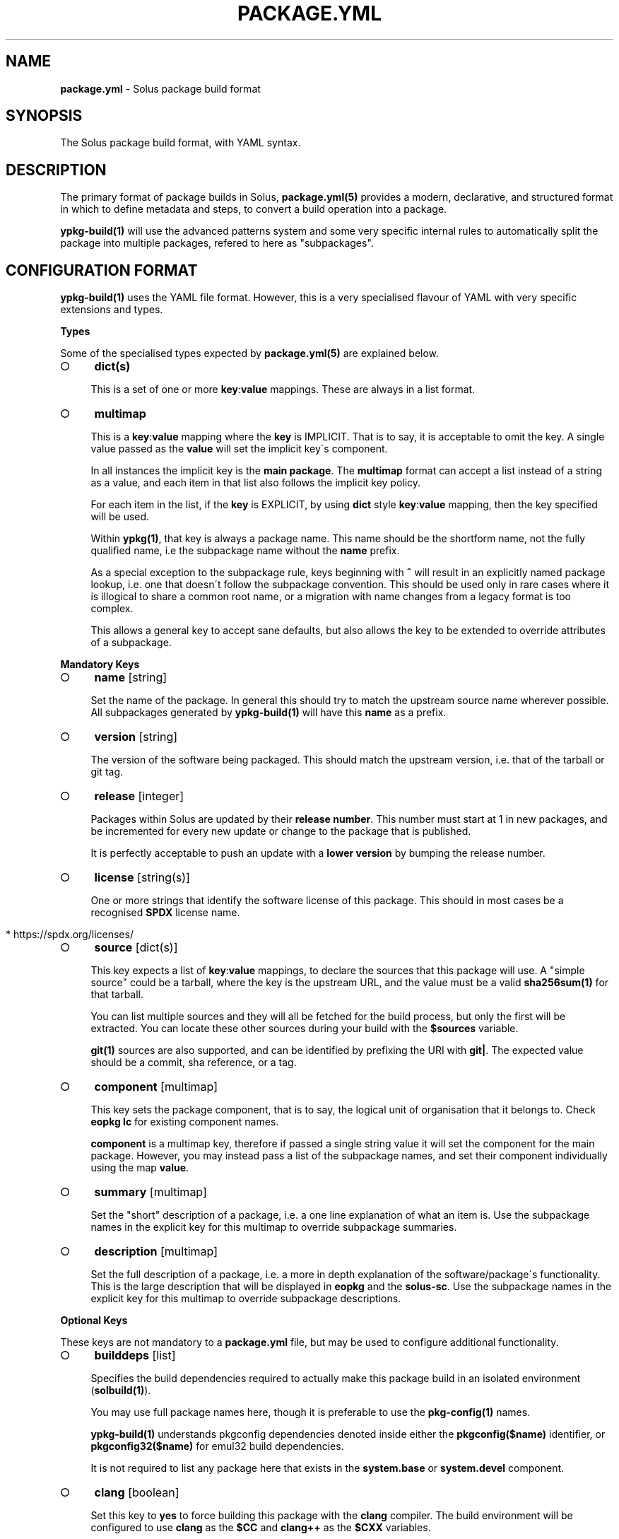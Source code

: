 .\" generated with Ronn-NG/v0.9.1
.\" http://github.com/apjanke/ronn-ng/tree/0.9.1
.TH "PACKAGE\.YML" "5" "March 2022" ""
.SH "NAME"
\fBpackage\.yml\fR \- Solus package build format
.SH "SYNOPSIS"
.nf
The Solus package build format, with YAML syntax\.
.fi
.SH "DESCRIPTION"
The primary format of package builds in Solus, \fBpackage\.yml(5)\fR provides a modern, declarative, and structured format in which to define metadata and steps, to convert a build operation into a package\.
.P
\fBypkg\-build(1)\fR will use the advanced patterns system and some very specific internal rules to automatically split the package into multiple packages, refered to here as "subpackages"\.
.SH "CONFIGURATION FORMAT"
\fBypkg\-build(1)\fR uses the YAML file format\. However, this is a very specialised flavour of YAML with very specific extensions and types\.
.P
\fBTypes\fR
.P
Some of the specialised types expected by \fBpackage\.yml(5)\fR are explained below\.
.IP "\[ci]" 4
\fBdict(s)\fR
.IP
This is a set of one or more \fBkey\fR:\fBvalue\fR mappings\. These are always in a list format\.
.IP "\[ci]" 4
\fBmultimap\fR
.IP
This is a \fBkey\fR:\fBvalue\fR mapping where the \fBkey\fR is IMPLICIT\. That is to say, it is acceptable to omit the key\. A single value passed as the \fBvalue\fR will set the implicit key\'s component\.
.IP
In all instances the implicit key is the \fBmain package\fR\. The \fBmultimap\fR format can accept a list instead of a string as a value, and each item in that list also follows the implicit key policy\.
.IP
For each item in the list, if the \fBkey\fR is EXPLICIT, by using \fBdict\fR style \fBkey\fR:\fBvalue\fR mapping, then the key specified will be used\.
.IP
Within \fBypkg(1)\fR, that key is always a package name\. This name should be the shortform name, not the fully qualified name, i\.e the subpackage name without the \fBname\fR prefix\.
.IP
As a special exception to the subpackage rule, keys beginning with \fB^\fR will result in an explicitly named package lookup, i\.e\. one that doesn\'t follow the subpackage convention\. This should be used only in rare cases where it is illogical to share a common root name, or a migration with name changes from a legacy format is too complex\.
.IP
This allows a general key to accept sane defaults, but also allows the key to be extended to override attributes of a subpackage\.
.IP "" 0
.P
\fBMandatory Keys\fR
.IP "\[ci]" 4
\fBname\fR [string]
.IP
Set the name of the package\. In general this should try to match the upstream source name wherever possible\. All subpackages generated by \fBypkg\-build(1)\fR will have this \fBname\fR as a prefix\.
.IP "\[ci]" 4
\fBversion\fR [string]
.IP
The version of the software being packaged\. This should match the upstream version, i\.e\. that of the tarball or git tag\.
.IP "\[ci]" 4
\fBrelease\fR [integer]
.IP
Packages within Solus are updated by their \fBrelease number\fR\. This number must start at 1 in new packages, and be incremented for every new update or change to the package that is published\.
.IP
It is perfectly acceptable to push an update with a \fBlower version\fR by bumping the release number\.
.IP "\[ci]" 4
\fBlicense\fR [string(s)]
.IP
One or more strings that identify the software license of this package\. This should in most cases be a recognised \fBSPDX\fR license name\.
.IP "" 4
.nf
  * https://spdx\.org/licenses/
.fi
.IP "" 0

.IP "\[ci]" 4
\fBsource\fR [dict(s)]
.IP
This key expects a list of \fBkey\fR:\fBvalue\fR mappings, to declare the sources that this package will use\. A "simple source" could be a tarball, where the key is the upstream URL, and the value must be a valid \fBsha256sum(1)\fR for that tarball\.
.IP
You can list multiple sources and they will all be fetched for the build process, but only the first will be extracted\. You can locate these other sources during your build with the \fB$sources\fR variable\.
.IP
\fBgit(1)\fR sources are also supported, and can be identified by prefixing the URI with \fBgit|\fR\. The expected value should be a commit, sha reference, or a tag\.
.IP "\[ci]" 4
\fBcomponent\fR [multimap]
.IP
This key sets the package component, that is to say, the logical unit of organisation that it belongs to\. Check \fBeopkg lc\fR for existing component names\.
.IP
\fBcomponent\fR is a multimap key, therefore if passed a single string value it will set the component for the main package\. However, you may instead pass a list of the subpackage names, and set their component individually using the map \fBvalue\fR\.
.IP "\[ci]" 4
\fBsummary\fR [multimap]
.IP
Set the "short" description of a package, i\.e\. a one line explanation of what an item is\. Use the subpackage names in the explicit key for this multimap to override subpackage summaries\.
.IP "\[ci]" 4
\fBdescription\fR [multimap]
.IP
Set the full description of a package, i\.e\. a more in depth explanation of the software/package\'s functionality\. This is the large description that will be displayed in \fBeopkg\fR and the \fBsolus\-sc\fR\. Use the subpackage names in the explicit key for this multimap to override subpackage descriptions\.
.IP "" 0
.P
\fBOptional Keys\fR
.P
These keys are not mandatory to a \fBpackage\.yml\fR file, but may be used to configure additional functionality\.
.IP "\[ci]" 4
\fBbuilddeps\fR [list]
.IP
Specifies the build dependencies required to actually make this package build in an isolated environment (\fBsolbuild(1)\fR)\.
.IP
You may use full package names here, though it is preferable to use the \fBpkg\-config(1)\fR names\.
.IP
\fBypkg\-build(1)\fR understands pkgconfig dependencies denoted inside either the \fBpkgconfig($name)\fR identifier, or \fBpkgconfig32($name)\fR for emul32 build dependencies\.
.IP
It is not required to list any package here that exists in the \fBsystem\.base\fR or \fBsystem\.devel\fR component\.
.IP "\[ci]" 4
\fBclang\fR [boolean]
.IP
Set this key to \fByes\fR to force building this package with the \fBclang\fR compiler\. The build environment will be configured to use \fBclang\fR as the \fB$CC\fR and \fBclang++\fR as the \fB$CXX\fR variables\.
.IP
By default this key is set to \fBno\fR\.
.IP "\[ci]" 4
\fBccache\fR [boolean]
.IP
If configured correctly, \fBypkg\-build(1)\fR will automatically use \fBccache(1)\fR\. When using \fBsolbuild(1)\fR this is almost always the case\. However, there may be some cases when ccache can break the build, or is ill advised\.
.IP
Whilst the default value of this key is \fByes\fR, you can force disable the use of ccache by setting it to \fBno\fR\.
.IP "\[ci]" 4
\fBdevel\fR [boolean]
.IP
Force all built packages to belong to the \fBsystem\.devel\fR component\. This will become deprecated in future, and currently defaults to \fBno\fR\.
.IP "\[ci]" 4
\fBextract\fR [boolean]
.IP
By default, \fBypkg\-build(1)\fR will extract all sources listed in the file\. If this is undesirable, set this key to \fBno\fR to disable this automatic extraction\.
.IP "\[ci]" 4
\fBautodep\fR [boolean]
.IP
After a build has finished, \fBypkg\-build(1)\fR will automatically scan the package files to determine dependencies between the package and any of it\'s subpackages, and to external packages in the build environment\.
.IP
This is essential in most cases, as it allows packages to benefit from automatic dependencies and ensures the user always gets all of the packages needed to run this software when installing it\.
.IP
If for any reason you need to disable this functionality, i\.e\. for bootstrapping or sideloading, set this key to \fBno\fR\.
.IP "\[ci]" 4
\fBemul32\fR [boolean]
.IP
\fBypkg\-build(1)\fR can optionally build your package in a multilib configuration\. If this key is set to \fByes\fR, the buildset will double, and the first build configuration will be set up for a \fB32\-bit\fR ("emul32") build\. ypkg will automatically split off \fB\-32bit\fR and \fB\-32bit\-devel\fR subpackages in this instance, using the \fB/usr/lib32\fR library directory\. It will also add additional build dependencies automatically for 32\-bit builds\.
.IP
By default, this key is set to \fBno\fR\.
.IP "\[ci]" 4
\fBlibsplit\fR [boolean]
.IP
The default patterns include logic to split subpackages according to the library files in library directory\. It is standard practice for ypkg to split \fB*\.so\fR symlinks into the automatic \fBdevel\fR subpackage, along with other development assets such as \fBpkgconfig\fR and \fB*\.h\fR files\.
.IP
Some software packages provide \fB*\.so\fR files in the libdir that are not symlinks, or are required for "main" operation\. In this instance you can set this key to \fBno\fR to disable this pattern\.
.IP
By default, this key is set to \fByes\fR, and should only be disabled if truly required\.
.IP "\[ci]" 4
\fBrundeps\fR [multimap]
.IP
Provide a list of additional runtime dependencies for the main package\. These names should be fully qualified package names in the list, even for subpackages\.
.IP
If the EXPLICIT multimap key is set, then the runtime dependencies will be added to the subpackage instead\. Note that you can pass a list or a single string value to the EXPLICIT rundep\.
.IP "\[ci]" 4
\fBreplaces\fR [multimap]
.IP
When exported in the package index, this will indicate to the package manager that THIS package now replaces the name in the value\.
.IP
You may also set \fBreplaces\fR on subpackages using the multimap notation\. Only one value per subpackage is allowed\.
.IP "\[ci]" 4
\fBpatterns\fR [multimap]
.IP
Control package splitting and dynamically generate subpackages\. The EXPLICIT key is used to specify the new (or existing!) subpackage name\. The "pattern" is a shell compatible \fBglob(3)\fR expression\.
.IP
All files captured by this expression will then end up in that subpackage\. Each successive pattern takes priority over the one listed before it, so if your first pattern unavoidably captures files you need in ANOTHER subpackage, simply list that pattern later\.
.IP
\fBypkg\-build(1)\fR ensures that a file cannot belong to multiple packages, and that the last specified pattern, if matching, ALWAYS wins\. It is even possible to suppress generation of the main package, by pattern globbing \fB/*\fR to a subpackage\. This will not cause any breakage\.
.IP "\[ci]" 4
\fBpermanent\fR [list]
.IP
A list of patterns used to mark files as permanent\. Any file within the resulting binary packages that matches the path pattern, is marked as a permanent file\.
.IP
These files will not be removed from the filesystem when upgrading or reinstalling the package\. They will persist during standard upgrade operations\.
.IP
This should only be used in critical chain packages such as the kernel or drivers, where the domain of control is outside of the package manager, and the package is simply used as an update delivery mechanism\.
.IP "\[ci]" 4
\fBstrip\fR [boolean]
.IP
By default, this key is enabled, and as a result \fBypkg\-build(1)\fR will automatically strip files after the build has done, including \fBELF\fR libraries & binaries\.
.IP
In most cases, stripping should remain enabled\. However, there are known cases when stripping should be avoided, such as when complying with a distribution policy of binary only software, or when dealing with files that only appear to be standard ELF files\.
.IP
The Go programming language generates \fB*\.a\fR archive files that under no circumstance should be stripped, and there are likely other cases\. This key, when set to \fBno\fR, will disable any and all stripping\.
.IP "\[ci]" 4
\fBlastrip\fR [boolean]
.IP
By default, this key is enabled, and will result in \fB*\.la\fR libtool files being stripped from the build\. However in some very rare cases these files need to be preserved because they\'re not \fBtrue\fR libtool scripts which led to the creation of successful \fB\.so\fR linkage\.
.IP
If in doubt, omit this option where possible\.
.IP "\[ci]" 4
\fBdebug\fR [boolean]
.IP
By default, this key is enabled, and as a result \fBypkg\-build(1)\fR will automatically create resulting \fB\-dbginfo\fR packages where it can\.
.IP
In the majority of cases, this is the desired behaviour in full build environments, such as a build server\. However in very rare cases, this may cause problems for the package, especially if it contains binaries that have not been bootstrapped with the native toolchain\.
.IP "\[ci]" 4
\fBavx2\fR [boolean]
.IP
If set, the package will be rebuilt again specifically to enable libraries to be optimised to use \fBAdvanced Vector Extensions\fR\.
.IP
The build will be configured with a library directory suffix of \fBhaswell\fR, i\.e\. \fB/usr/lib64/haswell\fR or \fB/usr/lib32/haswell\fR\. These libraries will be automatically loaded on the Solus installation if the hardware support is present\.
.IP "\[ci]" 4
\fBoptimize\fR [list]
.IP
Valid keys are restricted to:
.IP "\[ci]" 4
\fBspeed\fR: Optimise this package for speed performance
.IP "\[ci]" 4
\fBsize\fR: Optimize the package build solely for size\.
.IP "\[ci]" 4
\fBno\-bind\-now\fR: Configure the package to disable certain flags, where RELRO is unsupported\.
.IP "\[ci]" 4
\fBno\-symbolic\fR: Disable \fB\-Wl,\-Bsymbolic\-functions\fR linker flag
.IP "\[ci]" 4
\fBplt\fR: Allows use of the PLT (procedual lookup table)\. Removes \fB\-fno\-plt\fR from build flags\.
.IP "\[ci]" 4
\fBunroll\-loops\fR: Enable \fB\-funroll\-loops\fR\. Use this sparingly, only when it provides benefit\.
.IP "\[ci]" 4
\fBrunpath\fR: Enable \fB\-Wl,\-\-enable\-new\-dtags\fR to make linker use RUNPATH\'s instead of RPATH\'s\.
.IP "\[ci]" 4
\fBavx256\fR: Disables \fB\-mprefer\-vector\-width=128\fR in avx2 builds
.IP "\[ci]" 4
\fBthin\-lto\fR: Enable Thin Link Time Optimization
.IP "\[ci]" 4
\fBlto\fR: Enable Link Time Optimization
.IP "\[ci]" 4
\fBicf\-safe\fR: Enable \fB\-Wl,\-\-icf=safe\fR to utilize the safe Identical Code Folding linker optimization\.
.IP "\[ci]" 4
\fBicf\-all\fR: Enable \fB\-Wl,\-\-icf=all\fR to utilize the Identical Code Folding linker optimization\.
.IP "\[ci]" 4
\fBfunction\-sections\fR: Enables \fB\-ffunction\-sections\fR to generate a seperate ELF section for each function\. Recommended for icf with gcc\.
.IP "" 0

.IP "\[ci]" 4
\fBnetworking\fR [boolean]
.IP
When built using \fBsolbuild(1)\fR, access to the network is removed\. A new loopback device will be provided within the container\. This ensures that packages do not accidently download unverifiable content during build\.
.IP
If for any reason, networking is still required, you can set this key to \fByes\fR\. However, always evaluate whether it is avoidable first\.
.IP "\[ci]" 4
\fBenvironment\fR [unicode]
.IP
By default, this key is empty and no additional content is exported to each build step\. The \fBenvironment\fR key provides an easy method to export content such as variables to the environment for the entirety of the build (where the environment is reset between each build step)\.
.IP "" 0
.P
\fBBuild Steps\fR
.P
The build steps are text\-only data values\. \fBypkg\-build(1)\fR will interpret special "macro" values in these steps, and evaluate them in a new environment via the \fBbash(1)\fR shell\.
.IP "\[ci]" 4
\fBsetup\fR
.IP
Performed immediately after source preparation and extraction\. This is where you should look to patch your package if necessary, and perform any configuration routines (i\.e\. \fB%configure\fR)
.IP "\[ci]" 4
\fBbuild\fR
.IP
The main build step\. This is where you compile code and do long running code\. An example would be running \fB%make\fR
.IP "\[ci]" 4
\fBinstall\fR
.IP
The install step will install of the built files into the final installation directory, to be converted into a native \fB\.eopkg\fR file\. This is where your \fB%make_install\fR would happen, for example\.
.IP
Remember, this is to install inside the \fBpackage\fR\. This doesn\'t impact the package installation on another users computer\. There is no "postinstall" concept currently supported by ypkg\.
.IP "\[ci]" 4
\fBcheck\fR
.IP
Run any test suites in this step\. This is the final step in the chain, and allows you to verify what you just built\. This is a good place to run \fB%make check\fR
.IP "\[ci]" 4
\fBprofile\fR
.IP
If this step is present, then each build set that is enabled (native, \fBemul32\fR), will gain a series of new steps\. The build will be configured for profile guided optimisation, and this step will be used to execute the PGO workload\.
.IP
In essence the workflow looks like this:
.IP "" 4
.nf
  \- `setup` as PGO
  \- `build` as PGO
  \- `profile` as PGO
  \- Clean happens here\.
  \- `setup` to use PGO data
  \- `build` to use PGO data
  \- `install`
  \- `check`
.fi
.IP "" 0
.IP
The compiler flags will be modifed automatically during each step to make PGO integration seamless\. For an real world case on how this helps, check out:
.IP "\[ci]" 4
https://clearlinux\.org/blogs/profile\-guided\-optimization\-mariadb\-benchmarks
.IP "" 0

.IP "" 0
.P
\fBMacros\fR
.P
ypkg supports a wide range of macros for easier package building\. They evolve often and quickly, so you should always refer to the main \fBpackage\.yml\fR documentation:
.IP "\[ci]" 4
https://getsol\.us/articles/packaging/package\.yml/en/#actionable\-macros
.IP "\[ci]" 4
https://getsol\.us/articles/packaging/package\.yml/en/#variable\-macros
.IP "" 0
.P
It may also be beneficial to study the \fBrc\.yml\fR file defining the build macros:
.IP "\[ci]" 4
https://github\.com/getsolus/ypkg/blob/master/ypkg2/rc\.yml
.IP "" 0
.SH "EXAMPLES"
\fBA Complete package\fR
.IP "" 4
.nf
name       : nano
version    : 2\.7\.1
release    : 63
source     :
    \- https://www\.nano\-editor\.org/dist/v2\.7/nano\-2\.7\.1\.tar\.xz : df5cbe69831d7394c0a32fb27373ab313335ea4dc586d6f4be4081eb1de857cd
license    :
    \- GPL\-3\.0
summary    : Small, friendly text editor inspired by Pico
component  : editor
description: |
    GNU nano is an easy\-to\-use text editor originally designed as a
    replacement for Pico, the ncurses\-based editor from the non\-free
    mailer package Pine (itself now available under the Apache License
    as Alpine)\.
setup      : |
    %configure \-\-enable\-utf8 \-\-docdir=/usr/share/doc/nano
build      : |
    %make
install    : |
    %make_install
.fi
.IP "" 0
.P
\fBGit sources\fR
.IP "" 4
.nf
source     :
    \- git|https://github\.com/getsolus/ypkg\.git : v17\.0
.fi
.IP "" 0
.P
\fBMultimap examples\fR
.IP "" 4
.nf
# Set the component for the main package to `system\.base`
component: system\.base

# Also setting the main component to `system\.base`
component:
    \- system\.base

# Set the component of the main package to system\.base, but set the
# component for subpackage `devel` to `programming\.devel`
component:
    \- system\.base
    \- devel: programming\.devel

# Rundeps multimap
rundeps:
    \- somepkg
    \- devel: somepkg2

# Rundeps, list as explicit key\'s value
rundeps:
    \- somepkg
    \- devel:
        \- somepkg
        \- somepkg2
.fi
.IP "" 0
.P
\fBBuild dependencies examples\fR
.IP "" 4
.nf
# Build dependencies, in various flavours:
builddeps:
    \- glibc\-32bit\-devel
    \- pkgconfig(gtk+\-3\.0)
    \- pkgconfig32(zlib)
.fi
.IP "" 0
.SH "COPYRIGHT"
.IP "\[ci]" 4
Copyright \(co 2016\-2020 Solus Project
.IP "" 0
.P
Released under the terms of the CC\-BY\-SA\-3\.0 license
.SH "SEE ALSO"
\fBsolbuild(1)\fR, \fBypkg(1)\fR \fBypkg\-build(1)\fR, \fBypkg\-install\-deps(1)\fR
.IP "\[ci]" 4
https://getsol\.us/articles/packaging/package\.yml/en/
.IP "\[ci]" 4
https://github\.com/getsolus/ypkg
.IP "\[ci]" 4
https://getsol\.us/articles/packaging
.IP "\[ci]" 4
https://spdx\.org/licenses/
.IP "\[ci]" 4
https://en\.wikipedia\.org/wiki/Advanced_Vector_Extensions
.IP "\[ci]" 4
https://en\.wikipedia\.org/wiki/Profile\-guided_optimization
.IP "" 0
.SH "NOTES"
Creative Commons Attribution\-ShareAlike 3\.0 Unported
.IP "\[ci]" 4
http://creativecommons\.org/licenses/by\-sa/3\.0/
.IP "" 0

